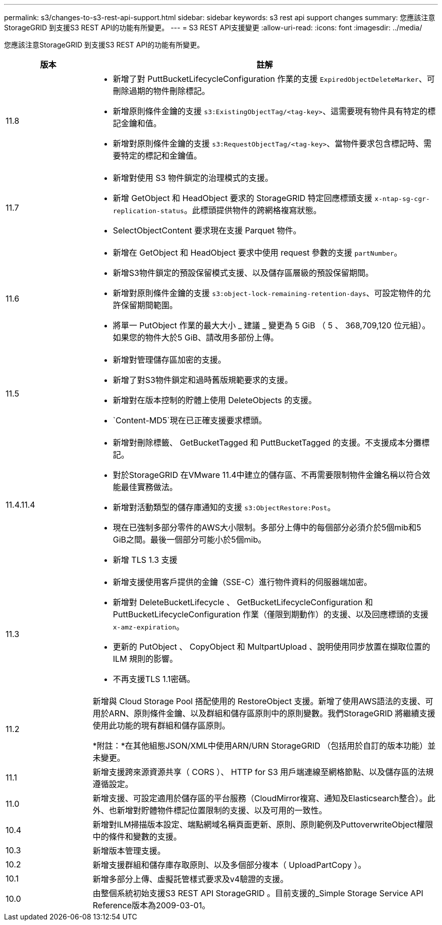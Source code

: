 ---
permalink: s3/changes-to-s3-rest-api-support.html 
sidebar: sidebar 
keywords: s3 rest api support changes 
summary: 您應該注意StorageGRID 到支援S3 REST API的功能有所變更。 
---
= S3 REST API支援變更
:allow-uri-read: 
:icons: font
:imagesdir: ../media/


[role="lead"]
您應該注意StorageGRID 到支援S3 REST API的功能有所變更。

[cols="1a,4a"]
|===
| 版本 | 註解 


 a| 
11.8
 a| 
* 新增了對 PuttBucketLifecycleConfiguration 作業的支援 `ExpiredObjectDeleteMarker`、可刪除過期的物件刪除標記。
* 新增原則條件金鑰的支援 `s3:ExistingObjectTag/<tag-key>`、這需要現有物件具有特定的標記金鑰和值。
* 新增對原則條件金鑰的支援 `s3:RequestObjectTag/<tag-key>`、當物件要求包含標記時、需要特定的標記和金鑰值。




 a| 
11.7
 a| 
* 新增對使用 S3 物件鎖定的治理模式的支援。
* 新增 GetObject 和 HeadObject 要求的 StorageGRID 特定回應標頭支援 `x-ntap-sg-cgr-replication-status`。此標頭提供物件的跨網格複寫狀態。
* SelectObjectContent 要求現在支援 Parquet 物件。




 a| 
11.6
 a| 
* 新增在 GetObject 和 HeadObject 要求中使用 request 參數的支援 `partNumber`。
* 新增S3物件鎖定的預設保留模式支援、以及儲存區層級的預設保留期間。
* 新增對原則條件金鑰的支援 `s3:object-lock-remaining-retention-days`、可設定物件的允許保留期間範圍。
* 將單一 PutObject 作業的最大大小 _ 建議 _ 變更為 5 GiB （ 5 、 368,709,120 位元組）。如果您的物件大於5 GiB、請改用多部份上傳。




 a| 
11.5
 a| 
* 新增對管理儲存區加密的支援。
* 新增了對S3物件鎖定和過時舊版規範要求的支援。
* 新增對在版本控制的貯體上使用 DeleteObjects 的支援。
*  `Content-MD5`現在已正確支援要求標頭。




 a| 
11.4.11.4
 a| 
* 新增對刪除標籤、 GetBucketTagged 和 PuttBucketTagged 的支援。不支援成本分攤標記。
* 對於StorageGRID 在VMware 11.4中建立的儲存區、不再需要限制物件金鑰名稱以符合效能最佳實務做法。
* 新增對活動類型的儲存庫通知的支援 `s3:ObjectRestore:Post`。
* 現在已強制多部分零件的AWS大小限制。多部分上傳中的每個部分必須介於5個mib和5 GiB之間。最後一個部分可能小於5個mib。
* 新增 TLS 1.3 支援




 a| 
11.3
 a| 
* 新增支援使用客戶提供的金鑰（SSE-C）進行物件資料的伺服器端加密。
* 新增對 DeleteBucketLifecycle 、 GetBucketLifecycleConfiguration 和 PuttBucketLifecycleConfiguration 作業（僅限到期動作）的支援、以及回應標頭的支援 `x-amz-expiration`。
* 更新的 PutObject 、 CopyObject 和 MultpartUpload 、說明使用同步放置在擷取位置的 ILM 規則的影響。
* 不再支援TLS 1.1密碼。




 a| 
11.2
 a| 
新增與 Cloud Storage Pool 搭配使用的 RestoreObject 支援。新增了使用AWS語法的支援、可用於ARN、原則條件金鑰、以及群組和儲存區原則中的原則變數。我們StorageGRID 將繼續支援使用此功能的現有群組和儲存區原則。

*附註：*在其他組態JSON/XML中使用ARN/URN StorageGRID （包括用於自訂的版本功能）並未變更。



 a| 
11.1
 a| 
新增支援跨來源資源共享（ CORS ）、 HTTP for S3 用戶端連線至網格節點、以及儲存區的法規遵循設定。



 a| 
11.0
 a| 
新增支援、可設定適用於儲存區的平台服務（CloudMirror複寫、通知及Elasticsearch整合）。此外、也新增對貯體物件標記位置限制的支援、以及可用的一致性。



 a| 
10.4
 a| 
新增對ILM掃描版本設定、端點網域名稱頁面更新、原則、原則範例及PuttoverwriteObject權限中的條件和變數的支援。



 a| 
10.3
 a| 
新增版本管理支援。



 a| 
10.2
 a| 
新增支援群組和儲存庫存取原則、以及多個部分複本（ UploadPartCopy ）。



 a| 
10.1
 a| 
新增多部分上傳、虛擬託管樣式要求及v4驗證的支援。



 a| 
10.0
 a| 
由整個系統初始支援S3 REST API StorageGRID 。目前支援的_Simple Storage Service API Reference版本為2009-03-01。

|===